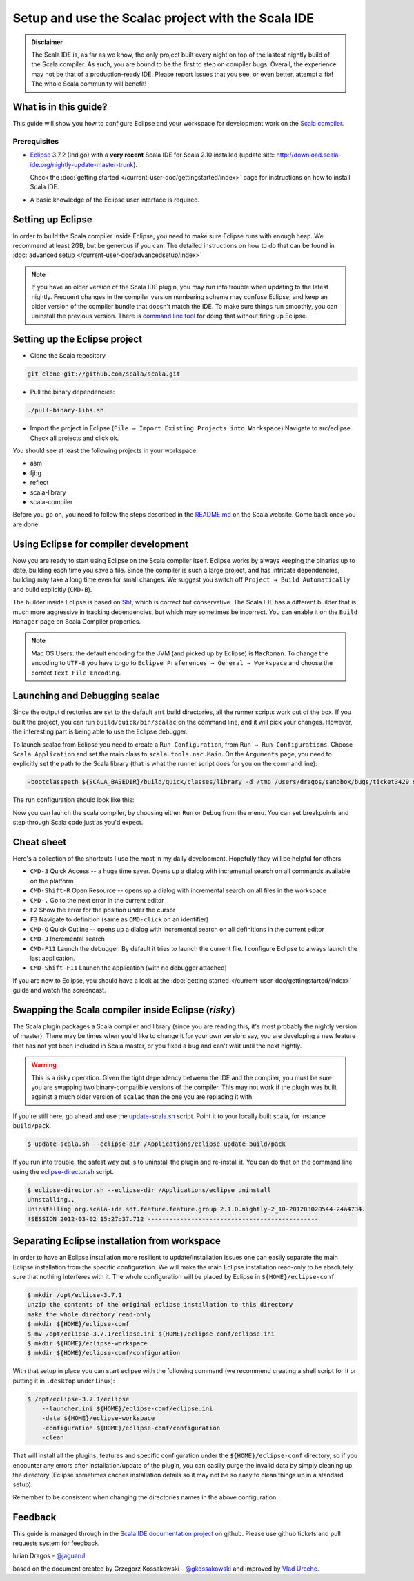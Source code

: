 Setup and use the Scalac project with the Scala IDE
===================================================


.. admonition:: Disclaimer

  The Scala IDE is, as far as we know, the only project built every night on top of the lastest nightly build
  of the Scala compiler. As such, you are bound to be the first to step on compiler bugs. Overall, the experience
  may not be that of a production-ready IDE. Please report issues that you see, or even better, attempt a fix! The
  whole Scala community will benefit!


What is in this guide?
----------------------

This guide will show you how to configure Eclipse and your workspace for development work on the `Scala compiler`_.

Prerequisites
.............

*   `Eclipse`_ 3.7.2 (Indigo) with a **very recent** Scala IDE for Scala 2.10 installed (update site: http://download.scala-ide.org/nightly-update-master-trunk).

    Check the :doc:`getting started </current-user-doc/gettingstarted/index>` page for instructions on how to install Scala IDE.

*   A basic knowledge of the Eclipse user interface is required.

Setting up Eclipse
-------------------

In order to build the Scala compiler inside Eclipse, you need to make sure Eclipse runs with enough heap. We recommend at least 2GB, but be generous if you can. The detailed instructions on how to do that can be found in :doc:`advanced setup </current-user-doc/advancedsetup/index>`

.. note::

  If you have an older version of the Scala IDE plugin, you may run into trouble when updating to the latest nightly. Frequent changes in the compiler version numbering scheme may confuse Eclipse, and keep an older version of the compiler bundle that doesn't match the IDE. To make sure things run smoothly, you can uninstall the previous version. There is `command line tool`_ for doing that without firing up Eclipse.

Setting up the Eclipse project
-------------------------------

*  Clone the Scala repository

.. code-block:: bash

  git clone git://github.com/scala/scala.git

*  Pull the binary dependencies:

.. code-block:: bash

  ./pull-binary-libs.sh

*  Import the project in Eclipse (``File → Import Existing Projects into Workspace``) Navigate to src/eclipse. Check all projects and click ok.

You should see at least the following projects in your workspace:

* asm
* fjbg
* reflect
* scala-library
* scala-compiler

Before you go on, you need to follow the steps described in the `README.md`_ on the Scala website. Come back once you are done.

Using Eclipse for compiler development
--------------------------------------

Now you are ready to start using Eclipse on the Scala compiler itself. Eclipse works by always keeping the binaries up to date, building each time you save a file. Since the compiler is such a large project, and has intricate dependencies, building may take a long time even for small changes. We suggest you switch off ``Project → Build Automatically`` and build explicitly (``CMD-B``).

The builder inside Eclipse is based on `Sbt`_, which is correct but conservative. The Scala IDE has a different builder that is much more aggressive in tracking dependencies, but which may sometimes be incorrect. You can enable it on the ``Build Manager`` page on Scala Compiler properties.

.. note::

  Mac OS Users: the default encoding for the JVM (and picked up by Eclipse) is ``MacRoman``. To change the encoding to ``UTF-8`` you have to go to ``Eclipse Preferences → General → Workspace`` and choose the correct ``Text File Encoding``.


Launching and Debugging scalac
------------------------------

Since the output directories are set to the default ``ant`` build directories, all the runner scripts work out of the box. If you built the project, you can run ``build/quick/bin/scalac`` on the command line, and it will pick your changes. However, the interesting part is being able to use the Eclipse debugger.

To launch scalac from Eclipse you need to create a ``Run Configuration``, from ``Run → Run Configurations``. Choose ``Scala Application`` and set the main class to ``scala.tools.nsc.Main``. On the ``Arguments`` page, you need to explicitly set the path to the Scala library (that is what the runner script does for you on the command line):

.. code-block:: bash

  -bootclasspath ${SCALA_BASEDIR}/build/quick/classes/library -d /tmp /Users/dragos/sandbox/bugs/ticket3429.scala

The run configuration should look like this:

.. image:: images/scalac-launch.png

Now you can launch the scala compiler, by choosing either ``Run`` or ``Debug`` from the menu. You can set breakpoints and step through Scala code just as you'd expect.

Cheat sheet
-----------

Here's a collection of the shortcuts I use the most in my daily development. Hopefully they will be helpful for others:

*  ``CMD-3`` Quick Access -- a huge time saver. Opens up a dialog with incremental search on all commands available on the platform

*  ``CMD-Shift-R`` Open Resource -- opens up a dialog with incremental search on all files in the workspace

* ``CMD-.`` Go to the next error in the current editor

* ``F2`` Show the error for the position under the cursor

* ``F3`` Navigate to definition (same as ``CMD-click`` on an identifier)

* ``CMD-O`` Quick Outline -- opens up a dialog with incremental search on all definitions in the current editor

* ``CMD-J`` Incremental search

* ``CMD-F11`` Launch the debugger. By default it tries to launch the current file. I configure Eclipse to always launch the last application.

* ``CMD-Shift-F11`` Launch the application (with no debugger attached)

If you are new to Eclipse, you should have a look at the :doc:`getting started </current-user-doc/gettingstarted/index>` guide and watch the screencast.


Swapping the Scala compiler inside Eclipse (*risky*)
----------------------------------------------------

The Scala plugin packages a Scala compiler and library (since you are reading this, it's most probably the nightly version of master). There may be times when you'd like to change it for your own version: say, you are developing a new feature that has not yet been included in Scala master, or you fixed a bug and can't wait until the next nightly.

.. warning::

  This is a risky operation. Given the tight dependency between the IDE and the compiler, you must be sure you are swapping two binary-compatible versions of the compiler. This may not work if the plugin was built against a much older version of ``scalac`` than the one you are replacing it with.

If you're still here, go ahead and use the `update-scala.sh`_ script. Point it to your locally built scala, for instance ``build/pack``.

.. code-block:: bash

  $ update-scala.sh --eclipse-dir /Applications/eclipse update build/pack

If you run into trouble, the safest way out is to uninstall the plugin and re-install it. You can do that on the command line using the `eclipse-director.sh`_ script.

.. code-block:: bash

  $ eclipse-director.sh --eclipse-dir /Applications/eclipse uninstall
  Unnstalling..
  Uninstalling org.scala-ide.sdt.feature.feature.group 2.1.0.nightly-2_10-201203020544-24a4734.
  !SESSION 2012-03-02 15:27:37.712 -----------------------------------------------


Separating Eclipse installation from workspace
------------------------------------------------------------

In order to have an Eclipse installation more resilient to update/installation issues one can easily separate the main Eclipse installation from the specific configuration. We will make the main Eclipse installation read-only to be absolutely sure that nothing interferes with it. The whole configuration will be placed by Eclipse in ``${HOME}/eclipse-conf``

.. code-block:: bash

  $ mkdir /opt/eclipse-3.7.1
  unzip the contents of the original eclipse installation to this directory
  make the whole directory read-only
  $ mkdir ${HOME}/eclipse-conf
  $ mv /opt/eclipse-3.7.1/eclipse.ini ${HOME}/eclipse-conf/eclipse.ini
  $ mkdir ${HOME}/eclipse-workspace
  $ mkdir ${HOME}/eclipse-conf/configuration

With that setup in place you can start eclipse with the following command (we recommend creating a shell script for it or putting it in ``.desktop`` under Linux):

.. code-block:: bash

  $ /opt/eclipse-3.7.1/eclipse
      --launcher.ini ${HOME}/eclipse-conf/eclipse.ini
      -data ${HOME}/eclipse-workspace
      -configuration ${HOME}/eclipse-conf/configuration
      -clean

That will install all the plugins, features and specific configuration under the ``${HOME}/eclipse-conf`` directory, so if you encounter any errors after installation/update of the plugin, you can easilly purge the invalid data by simply cleaning up the directory (Eclipse sometimes caches installation details so it may not be so easy to clean things up in a standard setup).

Remember to be consistent when changing the directories names in the above configuration.


Feedback
--------

This guide is managed through in the `Scala IDE documentation project`_ on github.
Please use github tickets and pull requests system for feedback.

Iulian Dragos - `@jaguarul`_

based on the document created by Grzegorz Kossakowski - `@gkossakowski`_ and improved by `Vlad Ureche`_.


.. _#1000907: http://www.assembla.com/spaces/scala-ide/tickets/1000907
.. _Scala IDE: http://www.scala-ide.org
.. _Scala compiler: https://github.com/scala/scala
.. _Scala IDE documentation project: https://github.com/scala-ide/docs
.. _Eclipse: http://www.eclipse.org/
.. _embedded documentation: http://localhost:9000/@documentation/Home
.. _documentation website: http://docs.scala-lang.org/
.. _@jaguarul: https://twitter.com/jaguarul
.. _@gkossakowski: https://twitter.com/gkossakowski
.. _command line tool: http://scala-ide.org/blog/director-script.html
.. _Sbt: https://github.com/harrah/xsbt
.. _Vlad Ureche: http://people.epfl.ch/vlad.ureche
.. _update-scala.sh: https://github.com/scala-ide/scala-ide/blob/master/update-scala.sh
.. _eclipse-director.sh: https://github.com/scala-ide/scala-ide/blob/master/eclipse-director.sh
.. _README.md: https://github.com/scala/scala/blob/master/src/eclipse/README.md